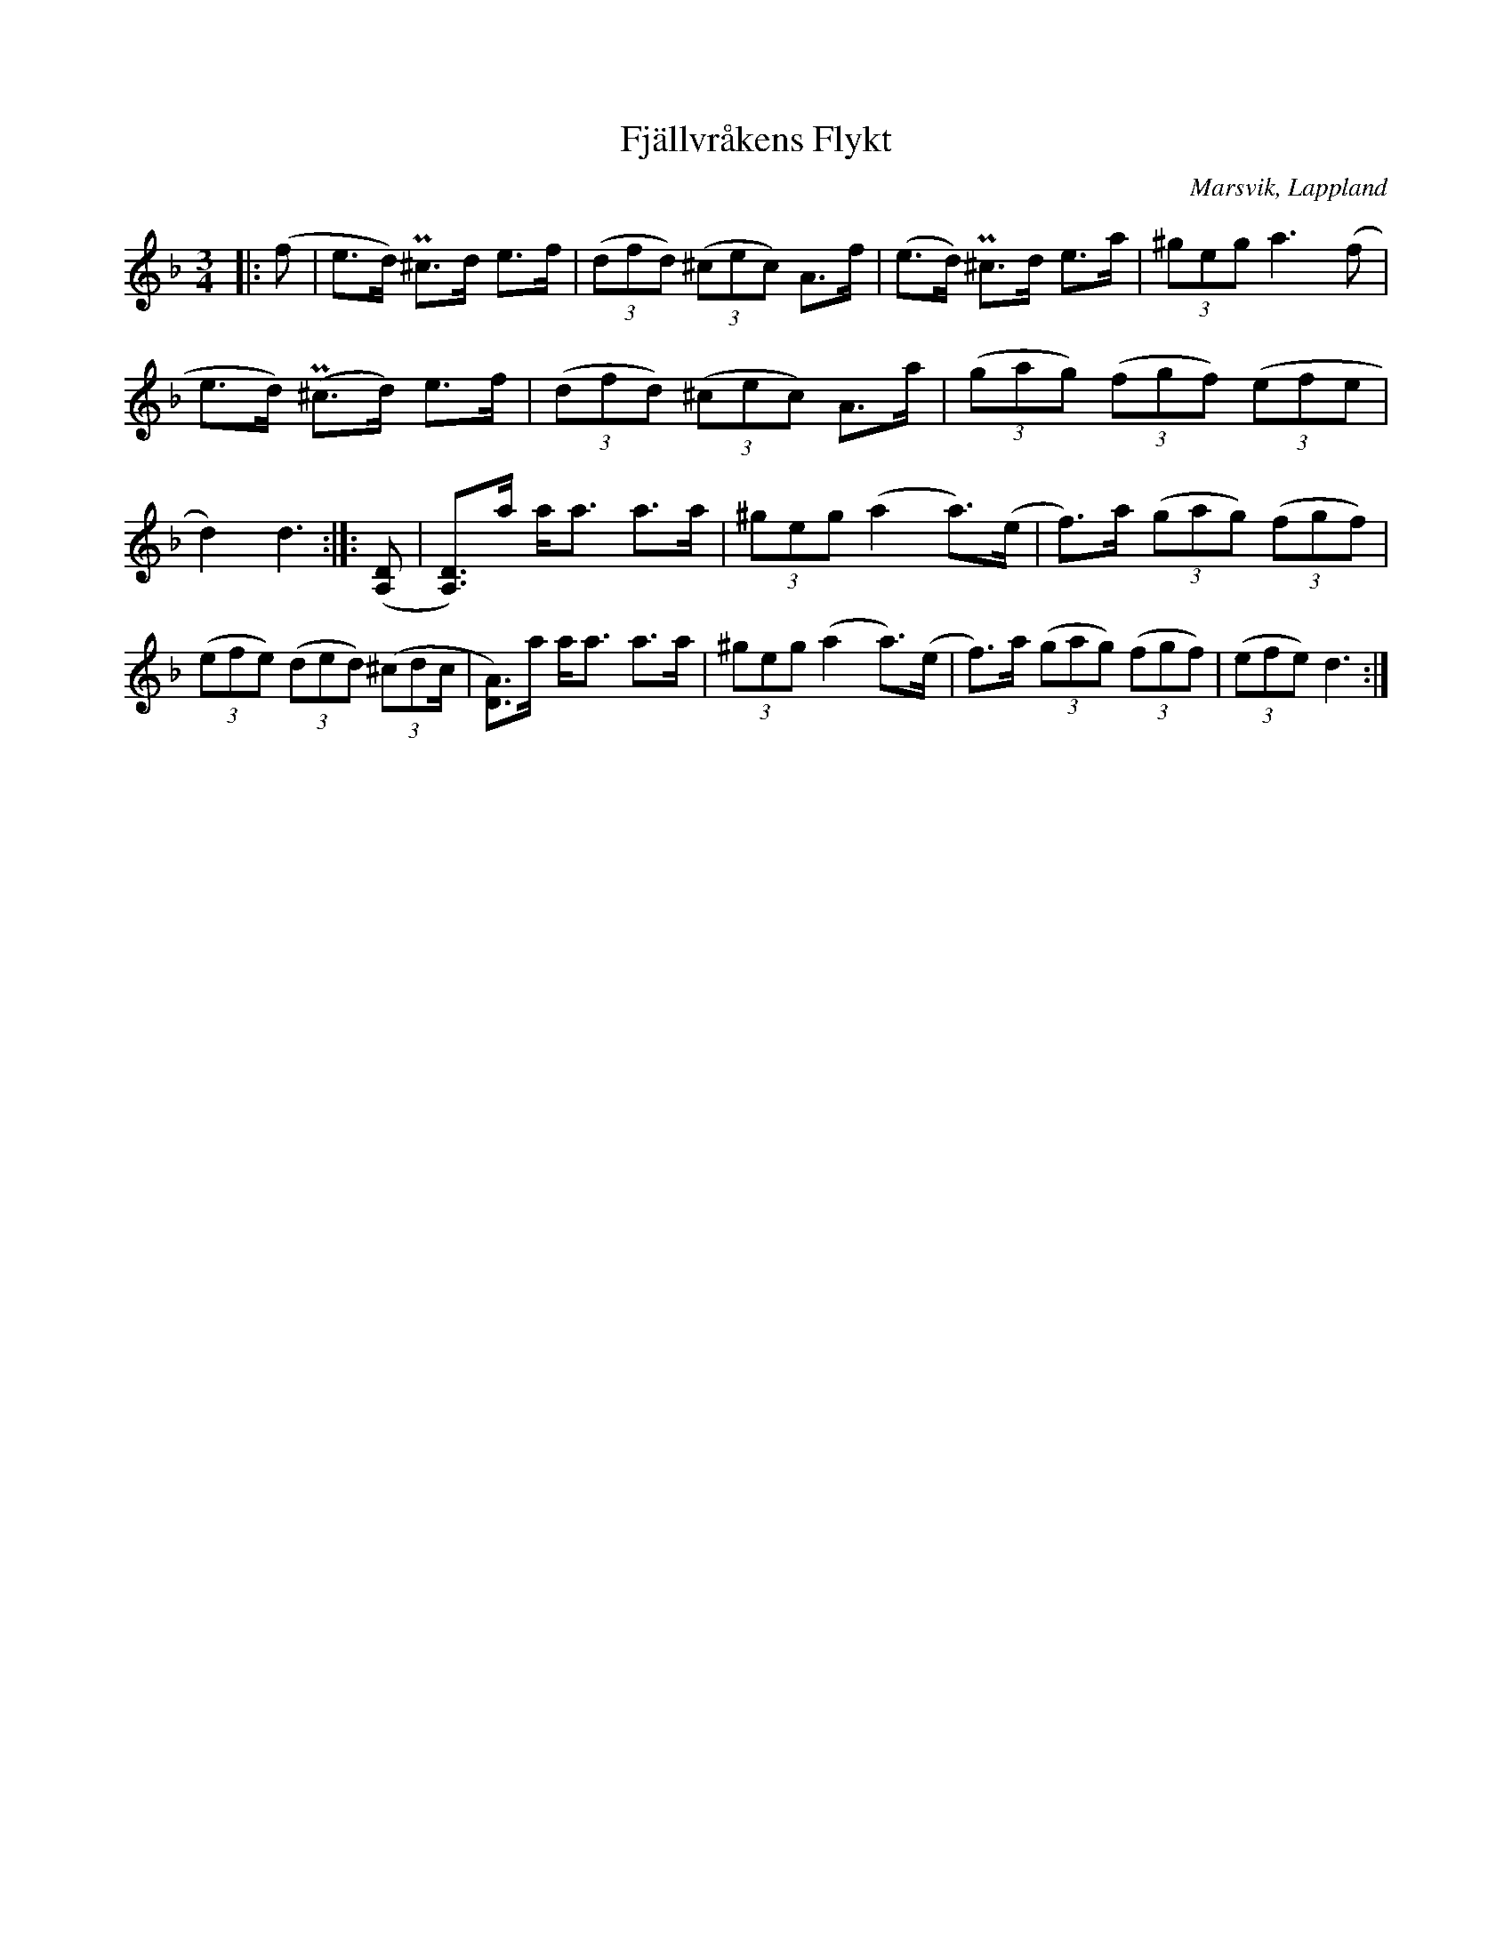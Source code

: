%%abc-charset utf-8

X:1
T:Fjällvråkens Flykt
R:Polska
O:Marsvik, Lappland
N:Polska efter Alfred Nilsson, Marsvik Vilhelmina
M:3/4
L:1/16
Z: till abc Eva Zwahlen 2017-05-10
K:Dm
|: (f2 | e3d) P^c3d e3f | ((3d2f2d2) ((3^c2e2c2) A3f | (e3d) P^c3d e3a |(3^g2e2g2 a6 (f2 | e3d) (P^c3d) e3f | ((3d2f2d2) ((3^c2e2c2) A3a | ((3g2a2g2) ((3f2g2f2) ((3e2f2e2 | d4) d6:|]: ([A,2D2] | [A,3D3])a aa3 a3a|(3^g2e2g2 (a4 a3)(e | f3)a ((3g2a2g2) ((3f2g2f2) | ((3e2f2e2) ((3d2e2d2) ((3^c2d2c | [D3A3])a aa3 a3a | (3^g2e2g2 (a4 a3)(e | f3)a ((3g2a2g2) ((3f2g2f2) | ((3e2f2e2)  d6:|]

